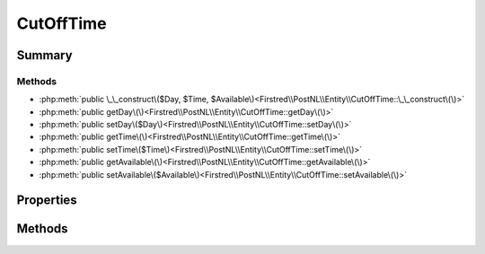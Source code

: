 .. rst-class:: phpdoctorst

.. role:: php(code)
	:language: php


CutOffTime
==========


.. php:namespace:: Firstred\PostNL\Entity

.. php:class:: CutOffTime


	:Parent:
		:php:class:`Firstred\\PostNL\\Entity\\AbstractEntity`
	


Summary
-------

Methods
~~~~~~~

* :php:meth:`public \_\_construct\($Day, $Time, $Available\)<Firstred\\PostNL\\Entity\\CutOffTime::\_\_construct\(\)>`
* :php:meth:`public getDay\(\)<Firstred\\PostNL\\Entity\\CutOffTime::getDay\(\)>`
* :php:meth:`public setDay\($Day\)<Firstred\\PostNL\\Entity\\CutOffTime::setDay\(\)>`
* :php:meth:`public getTime\(\)<Firstred\\PostNL\\Entity\\CutOffTime::getTime\(\)>`
* :php:meth:`public setTime\($Time\)<Firstred\\PostNL\\Entity\\CutOffTime::setTime\(\)>`
* :php:meth:`public getAvailable\(\)<Firstred\\PostNL\\Entity\\CutOffTime::getAvailable\(\)>`
* :php:meth:`public setAvailable\($Available\)<Firstred\\PostNL\\Entity\\CutOffTime::setAvailable\(\)>`


Properties
----------

.. php:attr:: protected static Day

	:Type: string | null 


.. php:attr:: protected static Time

	:Type: string | null 


.. php:attr:: protected static Available

	:Type: bool | null 


Methods
-------

.. rst-class:: public

	.. php:method:: public __construct( $Day=null, $Time=null, $Available=null)
	
		
		:Parameters:
			* **$Day** (string | null)  
			* **$Time** (string | null)  
			* **$Available** (bool | null)  

		
	
	

.. rst-class:: public

	.. php:method:: public getDay()
	
		
		:Returns: string | null 
	
	

.. rst-class:: public

	.. php:method:: public setDay( $Day)
	
		
		:Parameters:
			* **$Day** (string | null)  

		
		:Returns: static 
	
	

.. rst-class:: public

	.. php:method:: public getTime()
	
		
		:Returns: string | null 
	
	

.. rst-class:: public

	.. php:method:: public setTime( $Time)
	
		
		:Parameters:
			* **$Time** (string | null)  

		
		:Returns: static 
	
	

.. rst-class:: public

	.. php:method:: public getAvailable()
	
		
		:Returns: bool | null 
	
	

.. rst-class:: public

	.. php:method:: public setAvailable( $Available)
	
		
		:Parameters:
			* **$Available** (bool | null)  

		
		:Returns: static 
	
	

